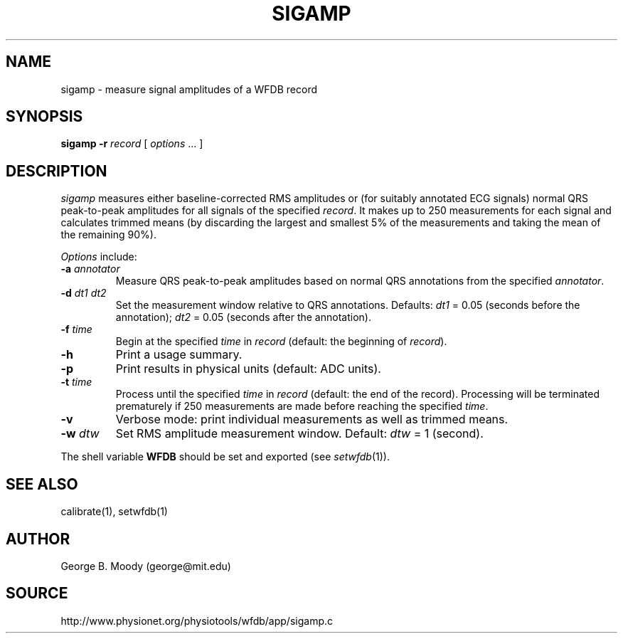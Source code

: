 .TH SIGAMP 1 "11 January 2000" "WFDB software 10.0" "WFDB applications"
.SH NAME
sigamp \- measure signal amplitudes of a WFDB record
.SH SYNOPSIS
\fBsigamp -r \fIrecord\fR [ \fIoptions\fR ... ]
.SH DESCRIPTION
.PP
\fIsigamp\fR measures either baseline-corrected RMS amplitudes or (for
suitably annotated ECG signals) normal QRS peak-to-peak amplitudes
for all signals of the specified \fIrecord\fR.  It makes up to 250
measurements for each signal and calculates trimmed means (by
discarding the largest and smallest 5% of the measurements and taking
the mean of the remaining 90%).
.PP
\fIOptions\fR include:
.TP
\fB-a\fI annotator\fR
Measure QRS peak-to-peak amplitudes based on normal QRS annotations from the
specified \fIannotator\fR.
.TP
\fB-d\fI dt1 dt2\fR
Set the measurement window relative to QRS annotations.  Defaults: \fIdt1\fR =
0.05 (seconds before the annotation);  \fIdt2\fR = 0.05 (seconds after the
annotation).
.TP
\fB-f\fI time\fR
Begin at the specified \fItime\fR in \fIrecord\fR (default: the beginning of
\fIrecord\fR).
.TP
\fB-h\fR
Print a usage summary.
.TP
\fB-p\fR
Print results in physical units (default: ADC units).
.TP
\fB-t\fI time\fR
Process until the specified \fItime\fR in \fIrecord\fR (default: the end of
the record).  Processing will be terminated prematurely if 250 measurements
are made before reaching the specified \fItime\fR.
.TP
\fB-v\fR
Verbose mode: print individual measurements as well as trimmed means.
.TP
\fB-w\fI dtw\fR
Set RMS amplitude measurement window.  Default: \fIdtw\fR = 1 (second).
.PP
The shell variable \fBWFDB\fR should be set and exported (see
\fIsetwfdb\fR(1)).
.SH SEE ALSO
calibrate(1), setwfdb(1)
.SH AUTHOR
George B. Moody (george@mit.edu)
.SH SOURCE
http://www.physionet.org/physiotools/wfdb/app/sigamp.c
